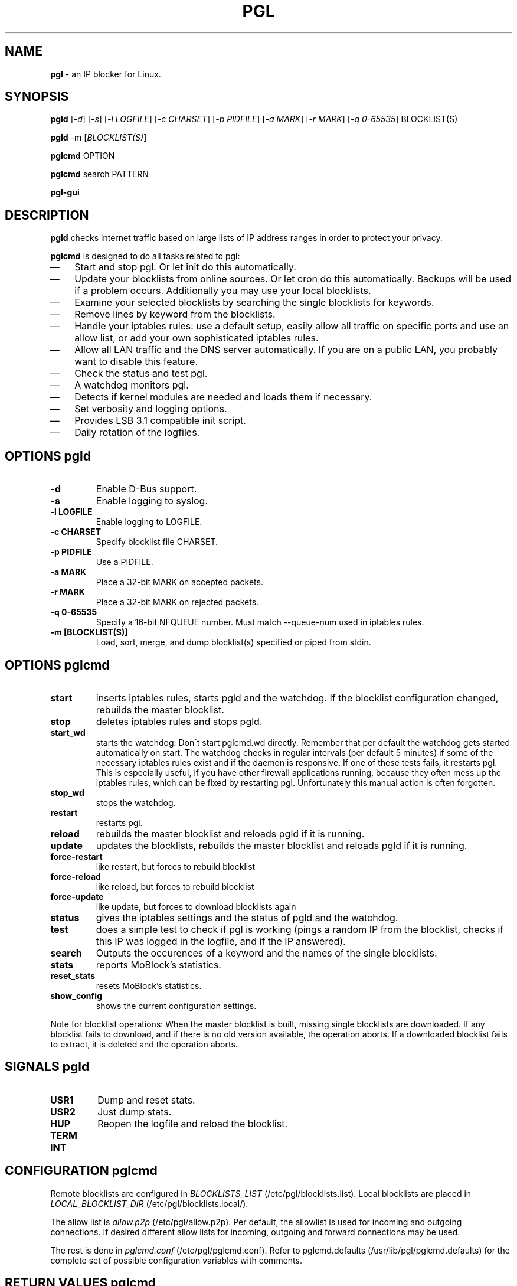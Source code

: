 .\" Modified Thu Jan  7 19:07:17 CET 2010: jre <jre-phoenix@users.sourceforge.net>
.\" several edits by jre
.\" Modified Sat Sep 15 22:55:56 CEST 2007: jre <jre-phoenix@users.sourceforge.net>
.\" Fri Aug 28 16:10:02 GMT: sloter <laurent at sloter.org>
.\"
.\"   This documentation is free software; you can redistribute it and/or modify
.\"   it under the terms of the GNU General Public License as published by
.\"   the Free Software Foundation; either version 2 of the License, or
.\"   (at your option) any later version.
.\"
.\"   This documentation is distributed in the hope that it will be useful,
.\"   but WITHOUT ANY WARRANTY; without even the implied warranty of
.\"   MERCHANTABILITY or FITNESS FOR A PARTICULAR PURPOSE.  See the
.\"   GNU General Public License for more details.
.\"
.\"   You should have received a copy of the GNU General Public License with
.\"   the Debian GNU/Linux distribution in file /usr/share/common-licenses/GPL;
.\"   if not, write to the Free Software Foundation, Inc., 59 Temple Place,
.\"   Suite 330, Boston, MA  02111-1307  USA
.TH PGL 1 "2010-01-07" "Version 2.0" "pgl Manual"

.SH NAME
\fBpgl\fR \- an IP blocker for Linux.

.SH SYNOPSIS
.B pgld
[\fI\-d\fR] [\fI\-s\fR] [\fI\-l LOGFILE\fR] [\fI\-c CHARSET\fR] [\fI\-p
PIDFILE\fR] [\fI\-a MARK\fR] [\fI\-r MARK\fR] [\fI\-q 0-65535\fR] BLOCKLIST(S)
.PP
.B pgld
\-m [\fIBLOCKLIST(S)\fR]
.PP
.B pglcmd
OPTION
.PP
.B pglcmd
search PATTERN
.PP
.B pgl-gui

.SH DESCRIPTION
.B pgld
checks internet traffic based on large lists of IP address ranges in order to
protect your privacy.
.PP
.B pglcmd
is designed to do all tasks related to pgl:
.IP \(em 3
Start and stop pgl. Or let init do this automatically.
.IP \(em 3
Update your blocklists from online sources. Or let cron do this automatically.
Backups will be used if a problem occurs. Additionally you may use your local
blocklists.
.IP \(em 3
Examine your selected blocklists by searching the single blocklists for
keywords.
.IP \(em 3
Remove lines by keyword from the blocklists.
.IP \(em 3
Handle your iptables rules: use a default setup, easily allow all traffic on
specific ports and use an allow list, or add your own sophisticated iptables
rules.
.IP \(em 3
Allow all LAN traffic and the DNS server automatically. If you are on a public
LAN, you probably want to disable this feature.
.IP \(em 3
Check the status and test pgl.
.IP \(em 3
A watchdog monitors pgl.
.IP \(em 3
Detects if kernel modules are needed and loads them if necessary.
.IP \(em 3
Set verbosity and logging options.
.IP \(em 3
Provides LSB 3.1 compatible init script.
.IP \(em 3
Daily rotation of the logfiles.

.SH OPTIONS pgld
.TP
.B \-d
Enable D-Bus support.
.TP
.B \-s
Enable logging to syslog.
.TP
.B \-l LOGFILE
Enable logging to LOGFILE.
.TP
.B \-c CHARSET
Specify blocklist file CHARSET.
.TP
.B \-p PIDFILE
Use a PIDFILE.
.TP
.B \-a MARK
Place a 32-bit MARK on accepted packets.
.TP
.B \-r MARK
Place a 32-bit MARK on rejected packets.
.TP
.B \-q 0-65535
Specify a 16-bit NFQUEUE number. Must match \-\-queue-num used in iptables
rules.
.TP
.B \-m [BLOCKLIST(S)]
Load, sort, merge, and dump blocklist(s) specified or piped from stdin.
.PP

.SH OPTIONS pglcmd
.TP
.B start
inserts iptables rules, starts pgld and the watchdog. If the blocklist
configuration changed, rebuilds the master blocklist.
.TP
.B stop
deletes iptables rules and stops pgld.
.TP
.B start_wd
starts the watchdog. Don´t start pglcmd.wd directly. Remember that per
default the watchdog gets started automatically on start. The watchdog checks in
regular intervals (per default 5 minutes) if some of the necessary iptables
rules exist and if the daemon is responsive. If one of these tests fails, it
restarts pgl. This is especially useful, if you have other firewall applications
running, because they often mess up the iptables rules, which can be fixed by
restarting pgl. Unfortunately this manual action is often forgotten.
.TP
.B stop_wd
stops the watchdog.
.TP
.B restart
restarts pgl.
.TP
.B reload
rebuilds the master blocklist and reloads pgld if it is running.
.TP
.B update
updates the blocklists, rebuilds the master blocklist and reloads pgld if it is
running.
.TP
.B force-restart
like restart, but forces to rebuild blocklist
.TP
.B force-reload
like reload, but forces to rebuild blocklist
.TP
.B force-update
like update, but forces to download blocklists again
.TP
.B status
gives the iptables settings and the status of pgld and the watchdog.
.TP
.B test
does a simple test to check if pgl is working (pings a random IP from the
blocklist, checks if this IP was logged in the logfile, and if the IP answered).
.TP
.B search
Outputs the occurences of a keyword and the names of the single blocklists.
.TP
.B stats
reports MoBlock's statistics.
.TP
.B reset_stats
resets MoBlock's statistics.
.TP
.B show_config
shows the current configuration settings.
.PP
Note for blocklist operations: When the master blocklist is built, missing
single blocklists are downloaded. If any blocklist fails to download, and if
there is no old version available, the operation aborts. If a downloaded
blocklist fails to extract, it is deleted and the operation aborts.

.SH SIGNALS pgld
.TP
.B USR1
Dump and reset stats.
.TP
.B USR2
Just dump stats.
.TP
.B HUP
Reopen the logfile and reload the blocklist.
.TP
.B TERM
.TP
.B INT
.PP

.SH CONFIGURATION pglcmd
.P
Remote blocklists are configured in \fIBLOCKLISTS_LIST\fR
(/etc/pgl/blocklists.list). Local blocklists are placed in
\fILOCAL_BLOCKLIST_DIR\fR (/etc/pgl/blocklists.local/).
.P
The allow list is \fIallow.p2p\fR (/etc/pgl/allow.p2p). Per default,
the allowlist is used for incoming and outgoing connections. If desired
different allow lists for incoming, outgoing and forward connections may be
used.
.P
The rest is done in \fIpglcmd.conf\fR
(/etc/pgl/pglcmd.conf). Refer to pglcmd.defaults
(/usr/lib/pgl/pglcmd.defaults) for the complete set of possible
configuration variables with comments.

.SH RETURN VALUES pglcmd
\fIpglcmd status\fR gives you the following return values:
.IP
.B 0
pgld is running
.br
.B 1
pgld is dead and pidfile exists
.br
.B 3
pgld is not running
.br
.B 4
pgld is unknown
.PP
\fIpglcmd test\fR gives you the following return values:
.IP
.B 0
test succeeded
.br
.B 1
test failed
.br
.B 2
not testable
.PP

.SH EXIT STATUS pglcmd
.IP
.B 2
pgl was started with bad arguments
.br
.B 4
User is not root
.br
.B 5
pgld is not installed
.br
.B 6
pglcmd is not configured correctly
.br
.B 7
File is missing/has wrong mode
.br
.B 8
iptables command failed
.br
.B 9
blocklist is not available or blocklist archive is corrupted
.br
.B 66
Directory is missing
.br
.B 170
External binary or function is missing
.br
.B 171
Testhost (serving the default blocklists) is not reachable

.SH NOTES
.PP
By default pgl will be started at every system boot up and the blocklists will
be updated once a day.

.SH TECHNICAL NOTE
.PP
pgld checks traffic (packets) that is sent to the iptables NFQUEUE target. If
the necessary netfilter support is not built in the kernel directly, pglcmd will
load the necessary kernel modules. If they are not available, pgld can not be
started.
.PP
If a packet matches the blocklist, then pgld DROPs it directly. If configured
pgld MARKs the packet instead. Per default the MARKing feature is on if you use
pglcmd. So blocked packets get the MARK "10", which is shown as "0xa" by
iptables.
.PP
If a packet doesn't match the blocklist, then pgld ACCEPTs it directly. If
configured pgld MARKs the packet instead. Per default the MARKing feature is on
if you use pglcmd. So allowed packets get the MARK "20", which is shown as
"0x14" by iptables.
.PP
A MARKed packet repeats the hook function (NF_REPEAT). So it is sent back to
the head of the iptables chain again. This means it enters the chain INPUT,
OUTPUT or FORWARD again, but this time bearing a MARK. Then further iptables
rules that match the MARK decide what happens with the packets.
.PP
Per default pglcmd sets iptables rules to REJECT outgoing packets, and to DROP
incoming and forwarded packets, if they were "marked block". If they were
"marked allow", pglcmd's iptables setup just ignores them, so other iptables
rules decide what happens to them.
.PP
It is strongly recommended to use the MARKing feature, because this allows one
to integrate pgl with other firewalls.
.PP
A packet may only bear one mark, so there mustn't be any other applications or
iptables rules that mark packets. Otherwise the setup will not work and the
packet will loop forever.
.PP

.SH WARNING: Users with firewall (iptables rules)
\fBpgl\fR does not conflict with other firewalls (iptables rules) as long as you
make sure the following three conditions hold:
.IP \(em 3
pgl marks non-matched (IP is not in the blocklist) packets. (The marking feature
is on per default in pglcmd.)
.IP \(em 3
Other firewalls do not mark packets.
.IP \(em 3
pgl is started after other firewalls. If other firewalls are started or reloaded
after pgl, then you need to restart pglcmd again. You will be fine, if the
iptables rules which send traffic to the iptables chains (pgl_in, pgl_out and
pgl_fwd) stand before all other iptables rules which ACCEPT traffic.
.IP
To help you achieve this, pglcmd.wd restarts pgl if it detects any problems. But
it's still recommended to restart pgl manually, whenever another application
changed the iptables setup.

.SH TESTING
.PP
See \fIpglcmd test\fR and \fIpglcmd status\fR.
.PP
Or make a traceroute to an IP in the blocklist. If \fBpgl\fR is working all
packets will be dropped at the first hop (your PC), resulting in this output:
.IP
`1 * * *`.
.PP

.SH FILES pgld
.IP /usr/sbin/pgld
The \fBpgl\fR daemon.
.IP /etc/logrotate.d/pgld
Rotates the logfile daily.
.IP /var/log/pgl/pgld.log
The log file of \fBpgld\fR. This file contains amongst other the blocked IPs,
the number of loaded ranges and if the daemon could bind to NFQUEUE.
.IP /var/run/pgld.pid
The pid file of \fBpgld\fR.

.SH FILES and DIRECTORIES pglcmd
.IP /usr/bin/pglcmd
The shell script \fBpglcmd\fR.
.IP /usr/lib/pgl/pglcmd.main
The core of all executable scripts.
.IP /usr/lib/pgl/pglcmd.defaults
Default settings for all variables and pathnames.
.IP /usr/lib/pgl/pglcmd.lib
Library for pglcmd.main.
.IP /etc/pgl/blocklists.list
Lists all blocklists that are used (and downloaded) by \fBpglcmd\fR for use by
pgld.
.IP /etc/pgl/blocklists.local/
Local blocklists are placed here.
.IP /etc/pgl/pglcmd.conf
The user configuration file for \fBpglcmd\fR.
.IP /etc/pgl/allow.p2p
The allow list in the peerguardian .p2p text format.
.IP /etc/network/if-up.d/pglcmd
Gets executed whenever a network interface is brought up to make sure that the
automatic whitelisting of LAN traffic and the DNS server does work.
.IP /etc/pgl/[NAME]insert.sh
Script to insert custom iptables rules. Any script in /etc/pgl/ (the
directory is defined in IPTABLES_CUSTOM_DIR) that ends in insert.sh will be
executed on every "pglcmd start", if IPTABLES_SETTINGS="1" or "2" is
configured.
.IP /etc/pgl/[NAME]remove.sh
Script to delete custom iptables rules. Any script in /etc/pgl/ (the
directory is defined in IPTABLES_CUSTOM_DIR) that ends in remove.sh will be
executed on every "pglcmd stop", if IPTABLES_SETTINGS="1" or "2" is
configured.
.IP /etc/init.d/pgl
Starts pgl automatically on every bootup.
.IP /etc/cron.daily/pglcmd
Updates the blocklists automatically.
.IP /etc/logrotate.d/pglcmd
Rotates the logfiles daily.
.IP /var/lib/pgl/pglcmd_blocklist.p2p
The master blocklist used by pgld, premerged from the single local and remote
blocklists.
.IP /var/log/pgl/pglcmd.log
The log file of the \fBpglcmd\fR script. This file contains amongst other things
about starting/stopping pgl and updating the blocklists.
.IP /var/spool/pgl
The single blocklists are downloaded and manipulated in subfolders of this
folder.

.SH HOMEPAGE
.PP
PeerGuardian Linux - \fIhttp://sourceforge.net/projects/peerguardian/\fR

.SH AUTHORS
.PP
Please see AUTHORS.

.SH SEE ALSO
.BR "/usr/share/doc/pglcmd/README.blocklists" ", "
.BR "iptables" "(8)"
